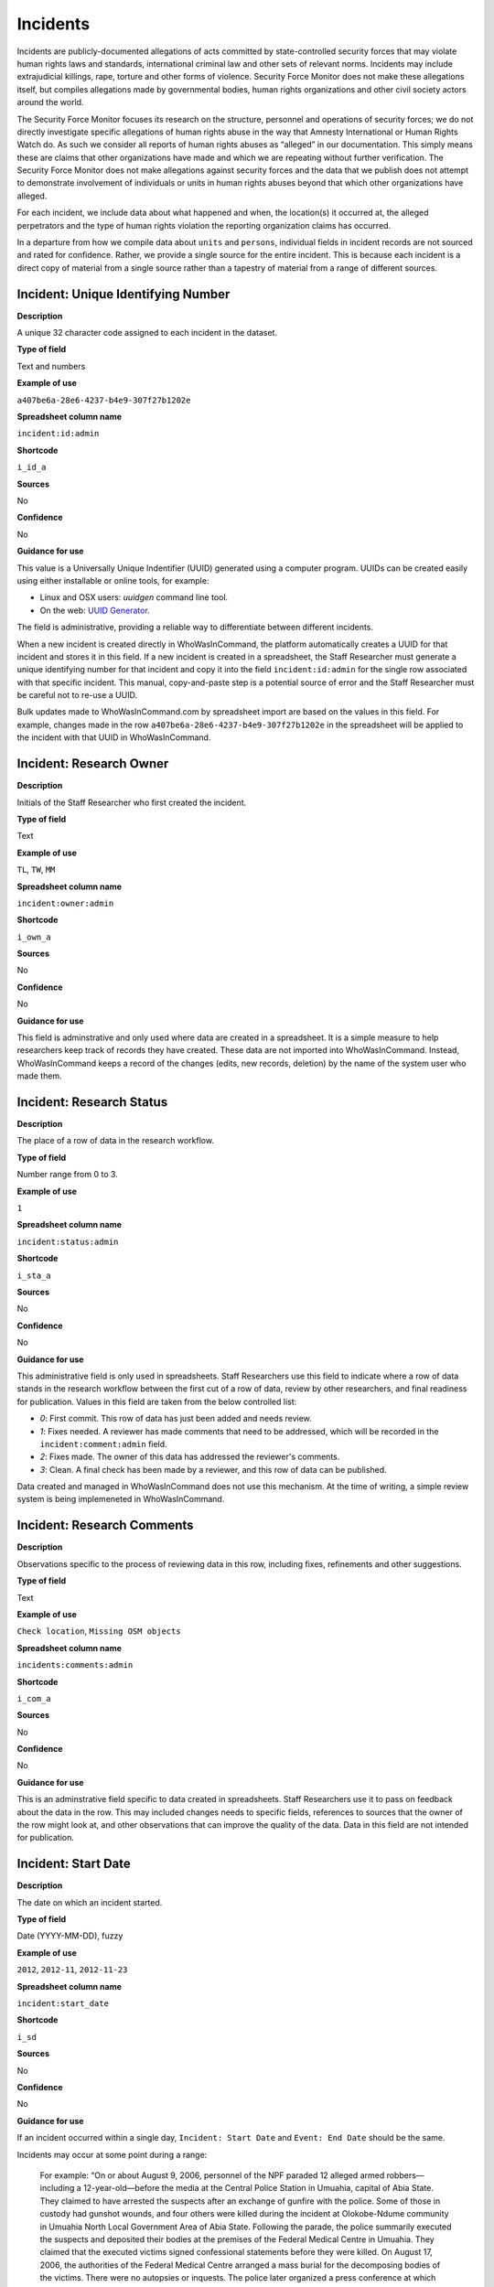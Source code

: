 Incidents
=========

Incidents are publicly-documented allegations of acts committed by state-controlled security forces that may violate human rights laws and standards, international criminal law and other sets of relevant norms. Incidents may include extrajudicial killings, rape, torture and other forms of violence. Security Force Monitor does not make these allegations itself, but compiles allegations made by governmental bodies, human rights organizations and other civil society actors around the world.

The Security Force Monitor focuses its research on the structure, personnel and operations of security forces; we do not directly investigate specific allegations of human rights abuse in the way that Amnesty International or Human Rights Watch do. As such we consider all reports of human rights abuses as “alleged” in our documentation. This simply means these are claims that other organizations have made and which we are repeating without further verification. The Security Force Monitor does not make allegations against security forces and the data that we publish does not attempt to demonstrate involvement of individuals or units in human rights abuses beyond that which other organizations have alleged.

For each incident, we include data about what happened and when, the location(s) it occurred at, the alleged perpetrators and the type of human rights violation the reporting organization claims has occurred.

In a departure from how we compile data about ``units`` and ``persons``, individual fields in incident records are not sourced and rated for confidence. Rather, we provide a single source for the entire incident. This is because each incident is a direct copy of material from a single source rather than a tapestry of material from a range of different sources.

Incident: Unique Identifying Number
-----------------------------------

**Description**

A unique 32 character code assigned to each incident in the dataset.

**Type of field**

Text and numbers

**Example of use**

``a407be6a-28e6-4237-b4e9-307f27b1202e``

**Spreadsheet column name**

``incident:id:admin``

**Shortcode**

``i_id_a``

**Sources**

No

**Confidence**

No

**Guidance for use**

This value is a Universally Unique Indentifier (UUID) generated using a computer program. UUIDs can be created easily using either installable or online tools, for example:

- Linux and OSX users: `uuidgen` command line tool.
- On the web: `UUID Generator <https://www.uuidgenerator.net/version>`__.

The field is administrative, providing a reliable way to differentiate between different incidents.

When a new incident is created directly in WhoWasInCommand, the platform automatically creates a UUID for that incident and stores it in this field. If a new incident is created in a spreadsheet, the Staff Researcher must generate a unique identifying number for that incident and copy it into the field ``incident:id:admin`` for the single row associated with that specific incident. This manual, copy-and-paste step is a potential source of error and the Staff Researcher must be careful not to re-use a UUID.

Bulk updates made to WhoWasInCommand.com by spreadsheet import are based on the values in this field. For example, changes made in the row ``a407be6a-28e6-4237-b4e9-307f27b1202e`` in the spreadsheet will be applied to the incident with that UUID in WhoWasInCommand. 

Incident: Research Owner
------------------------

**Description**

Initials of the Staff Researcher who first created the incident.

**Type of field**

Text

**Example of use**

``TL``, ``TW``, ``MM``

**Spreadsheet column name**

``incident:owner:admin``

**Shortcode**

``i_own_a``

**Sources**

No

**Confidence**

No

**Guidance for use**

This field is adminstrative and only used where data are created in a spreadsheet. It is a simple measure to help researchers keep track of records they have created. These data are not imported into WhoWasInCommand. Instead, WhoWasInCommand keeps a record of the changes (edits, new records, deletion) by the name of the system user who made them.

Incident: Research Status
-------------------------

**Description**

The place of a row of data in the research workflow.

**Type of field**

Number range from 0 to 3.

**Example of use**

``1``

**Spreadsheet column name**

``incident:status:admin``

**Shortcode**

``i_sta_a``

**Sources**

No

**Confidence**

No

**Guidance for use**

This administrative field is only used in spreadsheets. Staff Researchers use this field to indicate where a row of data stands in the research workflow between the first cut of a row of data, review by other researchers, and final readiness for publication. Values in this field are taken from the below controlled list:


- `0`: First commit. This row of data has just been added and needs review.
- `1`: Fixes needed. A reviewer has made comments that need to be addressed, which will be recorded in the ``incident:comment:admin`` field.
- `2`: Fixes made. The owner of this data has addressed the reviewer's comments.
- `3`: Clean. A final check has been made by a reviewer, and this row of data can be published.

Data created and managed in WhoWasInCommand does not use this mechanism. At the time of writing, a simple review system is being implemeneted in WhoWasInCommand.

Incident: Research Comments
---------------------------

**Description**

Observations specific to the process of reviewing data in this row, including fixes, refinements and other suggestions.

**Type of field**

Text

**Example of use**

``Check location``, ``Missing OSM objects``

**Spreadsheet column name**

``incidents:comments:admin``

**Shortcode**

``i_com_a``

**Sources**

No

**Confidence**

No

**Guidance for use**

This is an adminstrative field specific to data created in spreadsheets. Staff Researchers use it to pass on feedback about the data in the row. This may included changes needs to specific fields, references to sources that the owner of the row might look at, and other observations that can improve the quality of the data. Data in this field are not intended for publication. 

Incident: Start Date
--------------------

**Description**

The date on which an incident started.

**Type of field**

Date (YYYY-MM-DD), fuzzy

**Example of use**

``2012``, ``2012-11``, ``2012-11-23``

**Spreadsheet column name**

``incident:start_date``

**Shortcode**

``i_sd``

**Sources**

No

**Confidence**

No

**Guidance for use**

If an incident occurred within a single day, ``Incident: Start Date`` and ``Event: End Date`` should be the same.

Incidents may occur at some point during a range:

    For example: “On or about August 9, 2006, personnel of the NPF paraded 12 alleged armed robbers—including a 12-year-old—before the media at the Central Police Station in Umuahia, capital of Abia State. They claimed to have arrested the suspects after an exchange of gunfire with the police. Some of those in custody had gunshot wounds, and four others were killed during the incident at Olokobe-Ndume community in Umuahia North Local Government Area of Abia State. Following the parade, the police summarily executed the suspects and deposited their bodies at the premises of the Federal Medical Centre in Umuahia. They claimed that the executed victims signed confessional statements before they were killed. On August 17, 2006, the authorities of the Federal Medical Centre arranged a mass burial for the decomposing bodies of the victims. There were no autopsies or inquests. The police later organized a press conference at which they announced the executions.”

We know from this source that the victims were alive as of 9 August 2006 and we know they were dead as of 17 August 2006. However the exact time of the killing occurred is not clear; it could have happened at any point during that time frame. To accommodate this, we would record ``2006-08-09`` in ``Incident: Start date`` and ``2006-08-17`` in ``Event: End date``.

In keeping with all date fields we include in this dataset, where research indicates that only a year or a year and a month, these partial dates can be included in ``Incident: Start Date`` .

Incident: End Date
------------------

**Description**

The date on which an incident ended.

**Type of field**

Date (YYYY-MM-DD), fuzzy

**Example of use**

``2012``, ``2012-11``, ``2012-11-23``

**Spreadsheet column name**

``incident:end_date``

**Shortcode**

``i_ed``

**Sources**

No

**Confidence**

No

**Guidance for use**

If ``Incident: End Date`` is unclear there are several ways to determine what should be used.

One option is to record the date of interview with victim as ``Incident: End Date``. We can assume that the allegation(s) ended at least the month/day of the interview - or that we at least know they occurred up to that date.

    For example: "Abu Bakr, a former detainee in Giwa Barracks told Amnesty International that he had been forced to share a confined area with up to 400 other people [...] Abu Bakr who was held in Giwa barracks told Amnesty International in July 2014: “There was no toilet. To toilet you use a black plastic bag and when you go out you throw it… or if someone used his maybe he will give you.” He also explained: 'We had rice for breakfast. A small amount, they put it in your hand. You give your hand, they will put the rice, you swallow it, you go back to the cell. Later in the day they give you water once. It is in a jug and you drink and pass it to another inside the cell. In the evening it is rice and stew, small. They give it in a nylon bag. There is no washing, no showers. No sleep. You just sit down only, the place is very tight, just sit on your bottom. You can only pray in the cell where you are sitting.'"

In this example we could record ``2014-07`` in ``Incident: End Date`` because we know that at some time in July he talked to Amnesty International.

Here's another example:

    “Melvin, a 23-year-old sex worker in Port Harcourt, said she was raped twice by the police. She said: “I was arrested twice. Last month they took all of us to Mile 1 police station. We were six that day, we see different people. They put us in different places [in the police station]. We just have to allow them have sex with us. We were detained for three days. We were asked to pay N3,500 each. The one that will bail you will sleep with you. After that you can go.”

In this case, we can look at the footnotes. They often will give the date of when the victim was interviewed. In this case, both footnotes read: “Amnesty International interview in Port Harcourt, October 2011.” - so “last month” would be ``September 2011`` and we would record this as ``2011-09`` in ``Incident: Start date``. While they were detained for three days it is unclear if the complete incident occurred in September because Amnesty interviewed this person in October 2011. Accordingly, we could record ``2011-10`` in ``Event: End date`` as they could have been arrested on September 29 and then released on 1 October 2011.

In keeping with all date fields we include in this dataset, where our research can only find a year or a year and a month, this can be included in ``Incident: End Date``.

Incident: Date of Publication
-----------------------------

**Description**

The date of publication of the source used to evidence the incident.

**Type of field**

Date (YYYY-MM-DD), fuzzy

**Example of use**

``2012``, ``2012-11``, ``2012-11-23``

**Spreadsheet column name**

``incident:pub_date``

**Shortcode**

``i_pd``

**Sources**

No

**Confidence**

No

**Guidance for use**

In keeping with all date fields we include in this dataset, where our research can only find a year or a year and a month, this can be included in ``Incident: Date of Publication``.

Incident: Date of Last Update
-----------------------------

**Description**

The date of most recent update about the incident.

**Type of field**

Date (YYYY-MM-DD), fuzzy

**Example of use**

``2012``, ``2012-11``, ``2012-11-23``

**Spreadsheet column name**

``incident:update_date``

**Shortcode**

``i_ud``

**Sources**

No

**Confidence**

No

**Guidance for use**

In keeping with all date fields we include in this dataset, where our research can only find a year or a year and a month, this can be included in ``Incident: Date of Last Update``.

Incident: Status as of Last Update
----------------------------------

**Description**

Most recently available status of the incident.

**Type of field**

Text, controlled vocabulary

**Example of use**

Field is not yet implemented.

**Spreadsheet column name**

``incident:update_status``

**Shortcode**

``i_us``

**Sources**

No

**Confidence**

No

**Guidance for use**

Field is not yet implemented.

Incident: Location Description
------------------------------

**Description**

A description of the where the incident occurred.

**Type of field**

Text and numbers

**Example of use**

``Giwa Barracks``, ``Rikkos neighborhood``, ``Campo Militar Número 6-B``

**Spreadsheet column name**

``incident:location_description``

**Shortcode**

``i_ld``

**Sources**

No

**Confidence**

No

**Guidance for use**

We use this field to record the location of an incident exactly as described in the source. Here is an example:

    "Stanley Adiele Uwakwe and Faka Tamunotonye Kalio were arrested on 10 May and brought to Old GRA detention centre in Port Harcourt. After several days, they were transferred to another police station, but officers there told relatives that the men were not in detention. Unofficially, relatives were informed that the men had been killed by the police."

While they were detained at "Old GRA detention centre" the location of their killing is unclear. It is also not clear where they were located before they were disappeared - was it at the Old GRA or at the unnamed police station? Since we don’t know we’d leave the ``Incident: Location Description`` field blank.

Here's another example of how to use this field:

    "And in yet a third case, Human Rights Watch interviewed three witnesses who saw soldiers shoot five men on the Customs Bridge in Maiduguri. One of the victims survived. He told Human Rights Watch that on the afternoon of July 28 soldiers entered a mosque where he was praying with four other men. The soldiers removed their robes, beat them, and marched them to their commander at the bridge. He described what happened next: The soldiers told us to lie down. Four of the soldiers opened fire on us. The commander was watching. I was lying on my side. They saw that some of us were moving and shot us again. I then lost consciousness. I regained consciousness in the night and dragged myself to an area in the dirt near Dandal Community Bank. I spent the night under a bus. In the morning an achaba [commercial motorcycle taxi] man who knew me took me to my house. My family called a doctor…. They removed four bullets from my body. A former Boko Haram member who witnessed the shootings at the Customs Bridge insisted to Human Rights Watch that the five men were not Boko Haram members. According to him, “The old man was holding prayer beads, and Boko Haram members don’t do that. The two youth wore T-shirts and the [other] two men wore long pants, not the short pants of Boko Haram.” The soldiers left the corpses on the bridge for three days."

The location we would enter into ``Incident: Location Description`` would be  "the Customs Bridge",  while we would enter ``Maiduguri`` into the field called ``Incident: Site, Settlement`` (a field that is documented  below).

A common issue is the separation of specific incidents contained within a single account of violations based on geography.

Often a person is arrested and, for example, beaten at a specific site (and the account might include information about other victims being killed at the site of arrest). They are then transported to another site where they are detained and tortured. Moreover, the conditions during the transportation of detainees/prisoners may amount to violations of fundamental rights and often the narrator describes people dying while being transported.

In such instances, researchers should consider the initial arrest and transportation to the site of detention to be one ``incident`` and abuses committed or otherwise tied to site of detention a separate ``incident``.

Incident: Site, Exact location
------------------------------

**Description**

A pair of fields used to capture the most precise location of an incident, using whichever is the more precise of a geographical coordinates or the OSM object ID and name.

**Type of field**

Field pair that takes as input an EPSG:4326 coordinate pair, or an OSM object ID and name.

**Example of use**

``Ciudad Juárez`` and ``4145208823``

``104.64728`` and ``24.0506``

**Spreadsheet column name**

``incident:site_exact_location_osm_name`` and ``incident:site_exact_location_osm_id``

**Shortcode**

``i_seln`` and  ``i_selid``

**Sources**

No

**Confidence**

No

**Guidance for use**

Where research indicates that an incident occurred at a location that can be geocoded precisely, we record this data in the pair of fields called ``Incident: Site, Exact Location``. This field pair will take input in two ways:

- A coordinate pair in EPSG:4326 format: The number for longitude should go in ``incident:site_exact_location_osm_name`` and the number for latitude should go in ``incident:site_exact_location_osm_id``
- An OSM object name and ID number: The OSM object name should go in ``incident:site_exact_location_osm_name`` and the OSM object ID should go in ``incident:site_exact_location_osm_id``.

Incident: Site, Settlement
--------------------------

**Description**

A pair of fields used to capture data on the city, town or village in which an incident occurred.

**Type of field**

Field pair that takes as an input an OSM object name and ID number.

**Example of use**

``Monclova`` and ``747101009``

**Spreadsheet column name**

``incident:site_settlement_osm_name`` and ``incident:site_settlement_osm_id``

**Shortcode**

``i_ssn`` and ``i_ssid``

**Sources**

No

**Confidence**

No

**Guidance for use**

Where a source states that an incident happened in a particular settlement (whether village, town or city), we find the appropriate OSM object name and ID, and record it in this pair of fields:

- The OSM object name should be placed in ``incident:site_settlement_osm_name``
- The OSM object ID number should be placed in ``incident:site_settlemtn_osm_id``

Often, information about incidents does not list a settlement by name. If so, we will leave this field blank even if by the description it seems to indicate a particular place. This is because we only transcribe what other groups have reported about an incident, and do not augment it. 


Incident: Site, First-level Administrative Area
-----------------------------------------------

**Description**

A pair of fields used to record the highest sub-national administrative area of the incident location.

**Type of field**

Field pair that takes as an input an OSM object name and ID number.

**Example of use**

``Michoacán`` and ``2340636``

**Spreadsheet column name**

``incident:site_first_admin_area_osm_name`` and ``incident:site_first_admin_area_osm_id``

**Shortcode**

``i_sfaan`` and ``i_sfaaid``

**Sources**

No

**Confidence**

No

**Guidance for use**

We identify ``incidents`` with a number of different levels of geographical precision. In this field pair we record details of the first level subnational administrative area for the country in which the incident site is located, `as defined by OpenStreetMap <http://wiki.openstreetmap.org/wiki/Tag:boundary%3Dadministrative#Super-national_administrations>`__. 

For example, in  Mexico there are "*municipios*" (classified as administrative level 6 in OSM) and states (administrative level 4 in OSM). "States" are larger in area than "*municipios*" but in the hierarchy of administrative areas are immediately beneath the international national boundary of Mexico: therefore, "states" are the first-level administrative area. For a ``incident`` which occurred in Mexico, we would record the OSM object name and ID number of the relevant "state" in the field pair called ``Incident: Site, First-level Administrative Area``.

This pair of fields takes input in the following form:

- the OSM object name should be placed in the field ``incident:site_first_admin_area_osm_name``
- the OSM object ID number should be placed in the field ``incident:site_first_admin_area_osm_id``

Incident: Country
-----------------

**Description**

The country in which an incident occurred.

**Type of field**

Two letter country code

**Example of use**

``mx``, ``ug``, ``ng``

**Spreadsheet column name**

``incident:site_country``

**Shortcode**

``i_sc``

**Sources**

No

**Confidence**

No

**Guidance for use**

We identify the location of incidents with a number of different levels of geographical precision. The ``Incident: Country`` field identifies the country in which an incident occurred. All entries in this field are two letter country codes taken from `ISO 3166 which can be searched here <https://www.iso.org/obp/ui/#search>`__.

    For example, an incident that occurred in Nigeria would have the code ``ng`` and an incident that occurred in Brazil would have the code ``br``.

Incident: Violation type
------------------------

**Description**

Type of alleged violation of human rights law, international humanitarian law or other relevant laws committed during the incident.

**Type of field**

Text, multiple entry, controlled vocabulary

**Example of use**

``Torture; Violations of the Right to Life``, ``Intentionally directing attacks against the civilian population``

**Spreadsheet column name**

``incident:violation_type``

**Shortcode**

``i_vt``

**Sources**

No

**Confidence**

No

**Guidance for use**

In ``Incident: Violation Type``, a values is taken "as is" from the source. If the source states "torture", we transcribe this without further analysis.

This field can accept multiple entries. If the field is created in a spreadsheet, the discrete entries must be separated with semi-colon.

Incident: Violation Description
-------------------------------

**Description**

A description of the incident.

**Type of field**

Text and numbers

**Example of use**

    According to Amnesty International: "Usman Modu, a 26-year-old scrap metal dealer from Maiduguri, spent almost two and a half years in Giwa barracks. He was arrested in April 2012 in Gwange, Maiduguri, during a screening operation after a Boko Haram attack. All the people who left the mosque were gathered together: the elderly and children were allowed to go home. The men were brought before a “pointer”, who pointed at him and 17 other men. He was first taken to a JTF station called NEPA and then to Giwa Barracks. “One by one we were brought in front of an armoured tank. I never saw anything. People said there was someone inside. When I went up, soldiers said I should go left. They started beating me. One soldier beat me with his gun and I fell down. They tied my hands behind my back and beat me. Then told me to go inside the car. I don't know why I was chosen. I was surprised, I don't know what I have done.” The military released Usman with 41 others in November 2014. The 17 men arrested with Usman all died in military custody."

**Spreadsheet column name**

``incident:violation_description``

**Shortcode**

``i_vd``

**Sources**

No

**Confidence**

No

**Guidance for use**

In this field we record a direct quotation from the civil society, governmental or other source that describes the incident. When an incident has more than one report tied to it, start the quotation as below:

    According to X organization, “Description of incident”. According to Y organization, “Description of incident”.

Incident: Perpetrator Name
--------------------------

**Description**

The name of the person alleged to have committed the act(s) described in the incident.

**Type of field**

Text and numbers, multiple entry, taken from entries recorded in ``Person: Name``

**Example of use**

``Friday Iyamabo``

**Spreadsheet column name**

``incident:perpetrator_name``

**Shortcode**

``i_pn``

**Sources**

No

**Confidence**

No

**Guidance for use**

If a person or persons are named in the sources for the incident, we will record this information in the ``Incident: Perpetrator Name`` field. The value in ``Incident: Perpetrator Name`` will correspond to a value in ``Person: Name``.

    For example: "Nwanneka narrated to NOPRIN researchers her experience at the SCID in Enugu in May 2002. She was initially arrested with two other females by officers of the Ninth Mile Police Station on the outskirts of Enugu on charges of assisting an armed robbery suspect, before being transferred to the SCID on May 3, 2002. After taking the statements of the female detainees, NPF Inspector Friday Iyamabo ordered them detained in the cells of the SCID. He later reportedly returned to the cell with pepper spray and powdered chili pepper, ordered the female detainees to strip and one after the other applied the mixture of pepper spray and chili to their genitals after severely beating them with batons. The detainees were denied access to medical treatment. Five years after this experience, Nwanneka reported to NOPRIN researchers in April 2007 that, as a result of this experience, she continues to suffer from complications with both her reproductive system and urinary tract."

In this case, the alleged perpetrator is named in the source report. We would record the name ``Friday Iyamabo`` in the field ``Incident: Perpetrator Name``.

Incident: Perpetrator Unit 
--------------------------

**Description**

The unit(s) alleged to have committed the act(s) described in the incident.

**Type of field**

Text and numbers, multiple entry, taken entries recorded in ``Unit: Name``

**Example of use**

``2 Batallón de Fuerzas Especiales``

**Spreadsheet column name**

``incident:perpetrator_unit``

**Shortcode**

``i_pu``

**Sources**

No

**Confidence**

No

**Guidance for use**

If the source for the incident states that specific units committed the alleged human rights violations described in the incident, we include these names in ``Incident: Perpetrator Unit``. The value in ``Incident: Perpetrator Unit`` will correspond to a value in ``Unit: Name``.

Here is an example of source material that contains information that would be included in ``Incident: Perpetrator Unit``:

    According to the United States Department of State, Bureau of Democracy, Human Rights and Labor: "On March 24, the JTF reportedly killed four men near Isaka in the Okrika Local Government Area, Rivers State, when they confronted them and other armed men attempting to hijack a barge. There was no investigation conducted."

In this case, we would search ``Unit: Name`` for the canonical entry for "JTF" and include it in the field ``Incident: Perpetrator Unit``.

Incident: Perpetrator classification
------------------------------------

**Description**

General branch or tier of the security force alleged to have committed the act(s) described in the incident.

**Type of field**

Text and numbers, multiple entry, controlled vocabulary taken from ``Unit: Classification``

**Example of use**

``Army``, ``Ejército``,\ ``Police``, ``Military``,\ ``Military Police ; Joint Operation``

**Spreadsheet column name**

``incident:perpetrator_classification``

**Shortcode**

``i_pcl``

**Sources**

No

**Confidence**

No

**Guidance for use**

Sometimes a source will report general information about the alleged perpetrators of an act. For example, rather than state a unit or a specific person the source might include something generic like “soldiers” or “police". In cases like these where we can't be more specific we use this field to record the branch or general classification of the force implicated in the incident. For example:

    According to Amnesty International: "On 1 May 2012, around midnight, Nigerian soldiers arrested 37-year-old Dungus Ladan (not his real name), at his home in Maiduguri. Fatima, Dungus’ wife, told Amnesty International that the soldiers promised to just take him for an interrogation that should not last more than a few hours. When her husband did not return, she said, his father went on 3 May to Giwa barracks to check what had happened. Soldiers told him that Dungus had already been released. When he still did not return, the father went back again to the barracks, where soldiers told him that he should come back the next day to bail out his son. The following day, several relatives went together and gave the soldiers “what they could,” and the soldiers again promised to release Dungus that day. His wife said that the soldiers kept asking for money, and the family kept paying, but Dungus was never released. In February 2014, his father saw Dungus in the detention facility; they spoke briefly. Dungus said he had been framed by some people who owed him money and they arranged for him to be arrested and detained. Since then, his family has not seen him again; soldiers at Giwa barracks have told them he is not there."

The only alleged perpetrators described in this alleged incident are "soldiers". The most appropriate term to enter in ``Incident: Perpetrator Classification`` to match this description which would be "military" because "soldiers" could refer to personnel of the Army, Navy or other armed services of a country.

Entries in ``Incident: Perpetrator Classification`` correspond to those in ``Unit: Classification``.

Incident: Source
----------------

**Description**

The UUID of the access point in the source that provides information about the incident.

**Type of field**

Text and numbers, chosen from list

**Example of use**

``5b8362d6-b13a-4764-9ff0-2d7cfd7d5f37``

**Spreadsheet column name**

``incident:all:source``

**Shortcode**

``i_all_s``

**Sources**

No

**Confidence**

No

**Guidance for use**

Unlike data captured about ``units`` or ``person``, data about ``incidents`` are not sourced at the level of each individual field. Instead, we have a single source for the whole incident. The entry in ``Incident: Source`` should be a Unique Identifier ("UUID") for a source access point that has been alreayd created in the master list of sources. The relevant values will be found in the field ``Source: Access Point Unique Identifier``.
